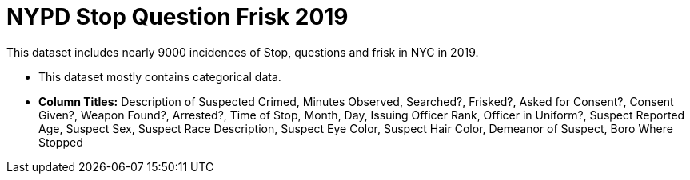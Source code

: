 = NYPD Stop Question Frisk 2019

This dataset includes nearly 9000 incidences of Stop, questions and frisk in NYC in 2019.

- This dataset mostly contains categorical data.

- *Column Titles:* Description of Suspected Crimed, Minutes Observed, Searched?, Frisked?, Asked for Consent?, Consent Given?, Weapon Found?, Arrested?, Time of Stop, Month, Day, Issuing Officer Rank, Officer in Uniform?, Suspect Reported Age, Suspect Sex, Suspect Race Description, Suspect Eye Color, Suspect Hair Color, Demeanor of Suspect, Boro Where Stopped
